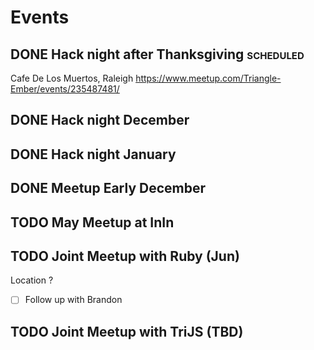* Events
** DONE Hack night after Thanksgiving                             :scheduled:
   SCHEDULED: <2016-11-28 Mon>
Cafe De Los Muertos, Raleigh
https://www.meetup.com/Triangle-Ember/events/235487481/
** DONE Hack night December
** DONE Hack night January
** DONE Meetup Early December
** TODO May Meetup at InIn
** TODO Joint Meetup with Ruby (Jun)
Location ?
- [ ] Follow up with Brandon
** TODO Joint Meetup with TriJS (TBD)
